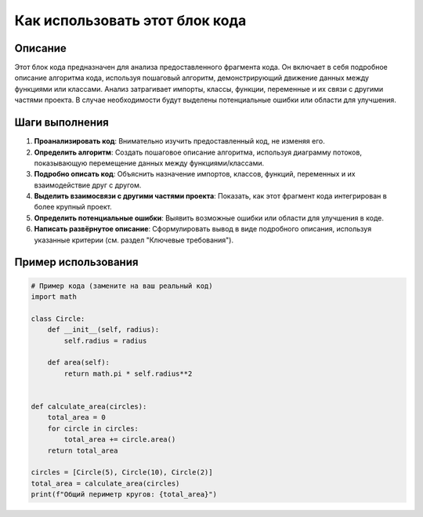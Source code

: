 Как использовать этот блок кода
========================================================================================

Описание
-------------------------
Этот блок кода предназначен для анализа предоставленного фрагмента кода. Он включает в себя подробное описание алгоритма кода, используя пошаговый алгоритм, демонстрирующий движение данных между функциями или классами. Анализ затрагивает импорты, классы, функции, переменные и их связи с другими частями проекта.  В случае необходимости будут выделены потенциальные ошибки или области для улучшения.


Шаги выполнения
-------------------------
1. **Проанализировать код**: Внимательно изучить предоставленный код, не изменяя его.
2. **Определить алгоритм**:  Создать пошаговое описание алгоритма, используя диаграмму потоков, показывающую перемещение данных между функциями/классами.
3. **Подробно описать код**: Объяснить назначение импортов, классов, функций, переменных и их взаимодействие друг с другом.
4. **Выделить взаимосвязи с другими частями проекта**: Показать, как этот фрагмент кода интегрирован в более крупный проект.
5. **Определить потенциальные ошибки**: Выявить возможные ошибки или области для улучшения в коде.
6. **Написать развёрнутое описание**:  Сформулировать вывод в виде подробного описания, используя указанные критерии (см. раздел "Ключевые требования").

Пример использования
-------------------------
.. code-block:: python

    # Пример кода (замените на ваш реальный код)
    import math

    class Circle:
        def __init__(self, radius):
            self.radius = radius

        def area(self):
            return math.pi * self.radius**2


    def calculate_area(circles):
        total_area = 0
        for circle in circles:
            total_area += circle.area()
        return total_area

    circles = [Circle(5), Circle(10), Circle(2)]
    total_area = calculate_area(circles)
    print(f"Общий периметр кругов: {total_area}")